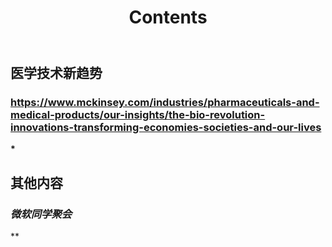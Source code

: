 #+TITLE: Contents
** 医学技术新趋势
:PROPERTIES:
:heading: true
:END:
*** https://www.mckinsey.com/industries/pharmaceuticals-and-medical-products/our-insights/the-bio-revolution-innovations-transforming-economies-societies-and-our-lives
***
** 其他内容
:PROPERTIES:
:heading: true
:END:
*** [[微软同学聚会]]
**
